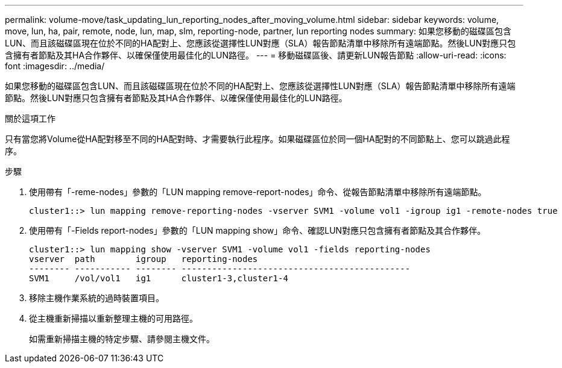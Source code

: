 ---
permalink: volume-move/task_updating_lun_reporting_nodes_after_moving_volume.html 
sidebar: sidebar 
keywords: volume, move, lun, ha, pair, remote, node, lun, map, slm, reporting-node, partner, lun reporting nodes 
summary: 如果您移動的磁碟區包含LUN、而且該磁碟區現在位於不同的HA配對上、您應該從選擇性LUN對應（SLA）報告節點清單中移除所有遠端節點。然後LUN對應只包含擁有者節點及其HA合作夥伴、以確保僅使用最佳化的LUN路徑。 
---
= 移動磁碟區後、請更新LUN報告節點
:allow-uri-read: 
:icons: font
:imagesdir: ../media/


[role="lead"]
如果您移動的磁碟區包含LUN、而且該磁碟區現在位於不同的HA配對上、您應該從選擇性LUN對應（SLA）報告節點清單中移除所有遠端節點。然後LUN對應只包含擁有者節點及其HA合作夥伴、以確保僅使用最佳化的LUN路徑。

.關於這項工作
只有當您將Volume從HA配對移至不同的HA配對時、才需要執行此程序。如果磁碟區位於同一個HA配對的不同節點上、您可以跳過此程序。

.步驟
. 使用帶有「-reme-nodes」參數的「LUN mapping remove-report-nodes」命令、從報告節點清單中移除所有遠端節點。
+
[listing]
----
cluster1::> lun mapping remove-reporting-nodes -vserver SVM1 -volume vol1 -igroup ig1 -remote-nodes true
----
. 使用帶有「-Fields report-nodes」參數的「LUN mapping show」命令、確認LUN對應只包含擁有者節點及其合作夥伴。
+
[listing]
----
cluster1::> lun mapping show -vserver SVM1 -volume vol1 -fields reporting-nodes
vserver  path        igroup   reporting-nodes
-------- ----------- -------- ---------------------------------------------
SVM1     /vol/vol1   ig1      cluster1-3,cluster1-4
----
. 移除主機作業系統的過時裝置項目。
. 從主機重新掃描以重新整理主機的可用路徑。
+
如需重新掃描主機的特定步驟、請參閱主機文件。


